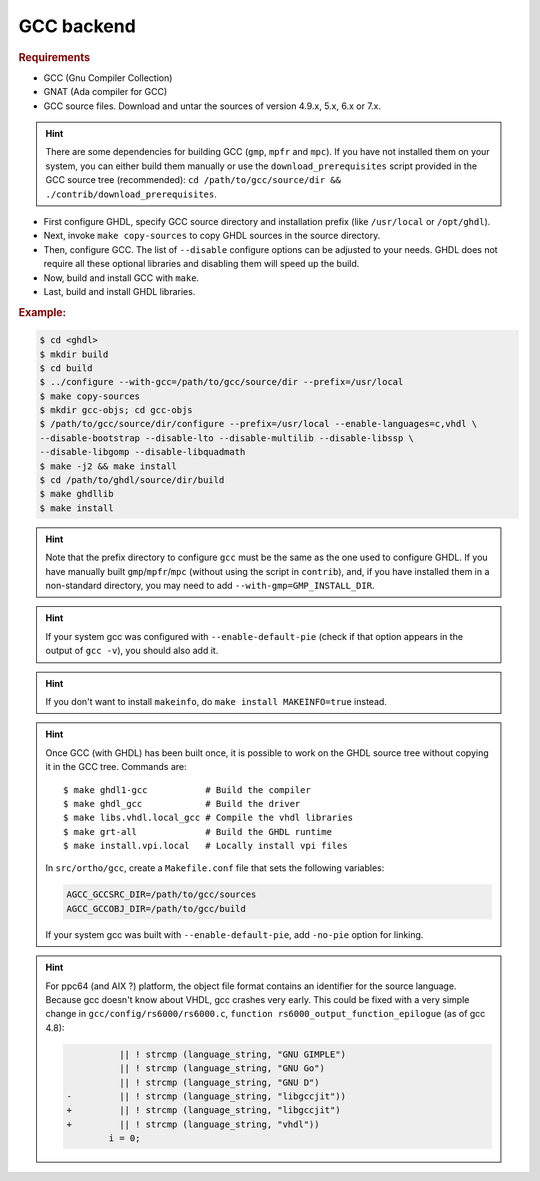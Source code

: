 .. _BUILD:gcc:

GCC backend
###########

.. TODO :: Instructions to build GHDL with GCC backend on Windows are not available yet.

.. rubric:: Requirements

* GCC (Gnu Compiler Collection)
* GNAT (Ada compiler for GCC)
* GCC source files. Download and untar the sources of version 4.9.x, 5.x, 6.x or 7.x.

.. HINT :: There are some dependencies for building GCC (``gmp``, ``mpfr`` and ``mpc``). If you have not installed them on your system, you can either build them manually or use the ``download_prerequisites`` script provided in the GCC source tree (recommended): ``cd /path/to/gcc/source/dir && ./contrib/download_prerequisites``.

* First configure GHDL, specify GCC source directory and installation prefix (like  ``/usr/local`` or ``/opt/ghdl``).
* Next, invoke ``make copy-sources`` to copy GHDL sources in the source directory.
* Then, configure GCC. The list of ``--disable`` configure options can be adjusted to your needs. GHDL does not require all these optional libraries and disabling them will speed up the build.
* Now, build and install GCC with ``make``.
* Last, build and install GHDL libraries.

.. rubric:: Example:

.. code-block:: Bash

 $ cd <ghdl>
 $ mkdir build
 $ cd build
 $ ../configure --with-gcc=/path/to/gcc/source/dir --prefix=/usr/local
 $ make copy-sources
 $ mkdir gcc-objs; cd gcc-objs
 $ /path/to/gcc/source/dir/configure --prefix=/usr/local --enable-languages=c,vhdl \
 --disable-bootstrap --disable-lto --disable-multilib --disable-libssp \
 --disable-libgomp --disable-libquadmath
 $ make -j2 && make install
 $ cd /path/to/ghdl/source/dir/build
 $ make ghdllib
 $ make install

.. HINT :: Note that the prefix directory to configure ``gcc`` must be the same as the one used to configure GHDL. If you have manually built ``gmp``/``mpfr``/``mpc`` (without using the script in ``contrib``), and, if you have installed them in a non-standard directory, you may need to add ``--with-gmp=GMP_INSTALL_DIR``.

.. HINT :: If your system gcc was configured with ``--enable-default-pie`` (check if that option appears in the output of ``gcc -v``), you should also add it.

.. HINT :: If you don't want to install ``makeinfo``, do ``make install MAKEINFO=true`` instead.

.. HINT :: Once GCC (with GHDL) has been built once, it is possible to work on the GHDL source tree without copying it in the GCC tree. Commands are::

  $ make ghdl1-gcc           # Build the compiler
  $ make ghdl_gcc            # Build the driver
  $ make libs.vhdl.local_gcc # Compile the vhdl libraries
  $ make grt-all             # Build the GHDL runtime
  $ make install.vpi.local   # Locally install vpi files

  In ``src/ortho/gcc``, create a ``Makefile.conf`` file that sets the following
  variables:

  .. CODE:: Bash

    AGCC_GCCSRC_DIR=/path/to/gcc/sources
    AGCC_GCCOBJ_DIR=/path/to/gcc/build

  If your system gcc was built with ``--enable-default-pie``, add
  ``-no-pie`` option for linking.

.. HINT :: For ppc64 (and AIX ?) platform, the object file format contains an identifier for the source language. Because gcc doesn't know about VHDL, gcc crashes very early. This could be fixed with a very simple change in ``gcc/config/rs6000/rs6000.c``, ``function rs6000_output_function_epilogue`` (as of gcc 4.8):

	  .. CODE:: diff

 	 	 	  || ! strcmp (language_string, "GNU GIMPLE")
 	 	 	  || ! strcmp (language_string, "GNU Go")
 	 	 	  || ! strcmp (language_string, "GNU D")
 	 	-	  || ! strcmp (language_string, "libgccjit"))
 	 	+	  || ! strcmp (language_string, "libgccjit")
 	 	+	  || ! strcmp (language_string, "vhdl"))
 	 	 	i = 0;
